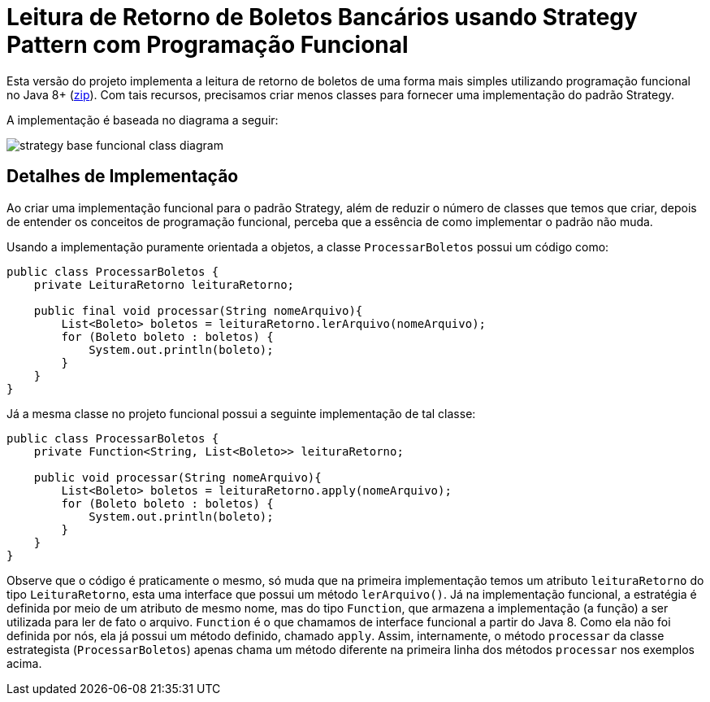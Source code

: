 :imagesdir: ../../../images/patterns/strategy
:source-highlighter: highlightjs

= Leitura de Retorno de Boletos Bancários usando Strategy Pattern com Programação Funcional

Esta versão do projeto implementa a leitura de retorno de boletos de uma forma mais
simples utilizando programação funcional no Java 8+ (link:https://kinolien.github.io/gitzip/?download=/manoelcampos/padroes-projetos/tree/master/comportamentais/strategy/retorno-boleto-funcional[zip]).
Com tais recursos, precisamos criar menos classes para fornecer uma implementação
do padrão Strategy.

A implementação é baseada no diagrama a seguir:

image:strategy-base-funcional-class-diagram.png[]

== Detalhes de Implementação

Ao criar uma implementação funcional para o padrão Strategy, além de reduzir o número
de classes que temos que criar, depois de entender os conceitos de programação funcional,
perceba que a essência de como implementar o padrão não muda.

Usando a implementação puramente orientada a objetos, a classe `ProcessarBoletos`
possui um código como:

[source,java]
----
public class ProcessarBoletos {
    private LeituraRetorno leituraRetorno;

    public final void processar(String nomeArquivo){
        List<Boleto> boletos = leituraRetorno.lerArquivo(nomeArquivo);
        for (Boleto boleto : boletos) {
            System.out.println(boleto);
        }
    }
}
----

Já a mesma classe no projeto funcional possui a seguinte implementação de tal classe:

[source,java]
----
public class ProcessarBoletos {
    private Function<String, List<Boleto>> leituraRetorno;
    
    public void processar(String nomeArquivo){
        List<Boleto> boletos = leituraRetorno.apply(nomeArquivo);
        for (Boleto boleto : boletos) {
            System.out.println(boleto);
        }
    }
}
----

Observe que o código é praticamente o mesmo, só muda que na primeira implementação
temos um atributo `leituraRetorno` do tipo `LeituraRetorno`, esta uma interface que possui um método `lerArquivo()`.
Já na implementação funcional, a estratégia é definida por meio de um 
atributo de mesmo nome, mas do tipo `Function`, que armazena a implementação (a função)
a ser utilizada para ler de fato o arquivo. `Function` é o que chamamos de interface funcional a partir do Java 8. 
Como ela não foi definida por nós, ela já possui um método definido, chamado `apply`.
Assim, internamente, o método `processar` da classe estrategista (`ProcessarBoletos`) apenas
chama um método diferente na primeira linha dos métodos `processar` nos exemplos acima.
